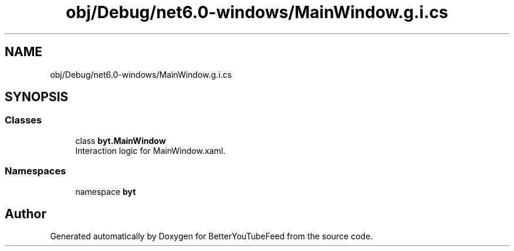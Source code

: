 .TH "obj/Debug/net6.0-windows/MainWindow.g.i.cs" 3 "Sun May 7 2023" "BetterYouTubeFeed" \" -*- nroff -*-
.ad l
.nh
.SH NAME
obj/Debug/net6.0-windows/MainWindow.g.i.cs
.SH SYNOPSIS
.br
.PP
.SS "Classes"

.in +1c
.ti -1c
.RI "class \fBbyt\&.MainWindow\fP"
.br
.RI "Interaction logic for MainWindow\&.xaml\&. "
.in -1c
.SS "Namespaces"

.in +1c
.ti -1c
.RI "namespace \fBbyt\fP"
.br
.in -1c
.SH "Author"
.PP 
Generated automatically by Doxygen for BetterYouTubeFeed from the source code\&.
